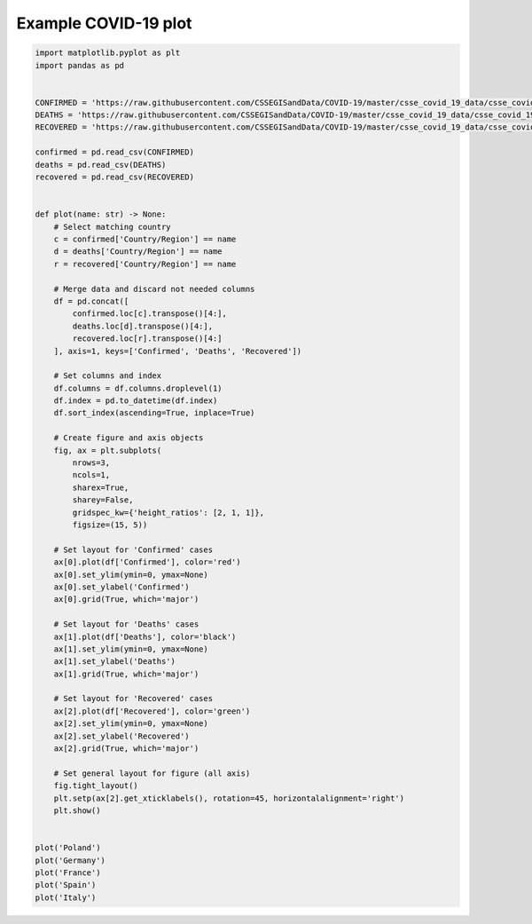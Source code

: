 *********************
Example COVID-19 plot
*********************

.. code-block:: python

    import matplotlib.pyplot as plt
    import pandas as pd


    CONFIRMED = 'https://raw.githubusercontent.com/CSSEGISandData/COVID-19/master/csse_covid_19_data/csse_covid_19_time_series/time_series_covid19_confirmed_global.csv'
    DEATHS = 'https://raw.githubusercontent.com/CSSEGISandData/COVID-19/master/csse_covid_19_data/csse_covid_19_time_series/time_series_covid19_deaths_global.csv'
    RECOVERED = 'https://raw.githubusercontent.com/CSSEGISandData/COVID-19/master/csse_covid_19_data/csse_covid_19_time_series/time_series_covid19_recovered_global.csv'

    confirmed = pd.read_csv(CONFIRMED)
    deaths = pd.read_csv(DEATHS)
    recovered = pd.read_csv(RECOVERED)


    def plot(name: str) -> None:
        # Select matching country
        c = confirmed['Country/Region'] == name
        d = deaths['Country/Region'] == name
        r = recovered['Country/Region'] == name

        # Merge data and discard not needed columns
        df = pd.concat([
            confirmed.loc[c].transpose()[4:],
            deaths.loc[d].transpose()[4:],
            recovered.loc[r].transpose()[4:]
        ], axis=1, keys=['Confirmed', 'Deaths', 'Recovered'])

        # Set columns and index
        df.columns = df.columns.droplevel(1)
        df.index = pd.to_datetime(df.index)
        df.sort_index(ascending=True, inplace=True)

        # Create figure and axis objects
        fig, ax = plt.subplots(
            nrows=3,
            ncols=1,
            sharex=True,
            sharey=False,
            gridspec_kw={'height_ratios': [2, 1, 1]},
            figsize=(15, 5))

        # Set layout for 'Confirmed' cases
        ax[0].plot(df['Confirmed'], color='red')
        ax[0].set_ylim(ymin=0, ymax=None)
        ax[0].set_ylabel('Confirmed')
        ax[0].grid(True, which='major')

        # Set layout for 'Deaths' cases
        ax[1].plot(df['Deaths'], color='black')
        ax[1].set_ylim(ymin=0, ymax=None)
        ax[1].set_ylabel('Deaths')
        ax[1].grid(True, which='major')

        # Set layout for 'Recovered' cases
        ax[2].plot(df['Recovered'], color='green')
        ax[2].set_ylim(ymin=0, ymax=None)
        ax[2].set_ylabel('Recovered')
        ax[2].grid(True, which='major')

        # Set general layout for figure (all axis)
        fig.tight_layout()
        plt.setp(ax[2].get_xticklabels(), rotation=45, horizontalalignment='right')
        plt.show()


    plot('Poland')
    plot('Germany')
    plot('France')
    plot('Spain')
    plot('Italy')
